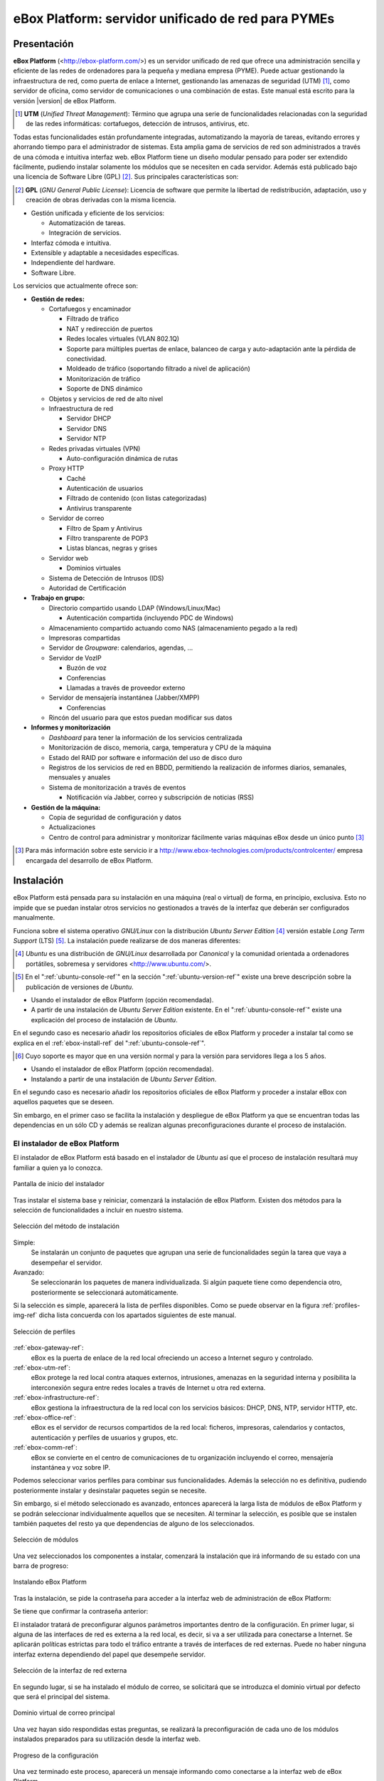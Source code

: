 ####################################################
 eBox Platform: servidor unificado de red para PYMEs
####################################################

.. sectionauthor:: José A. Calvo <jacalvo@ebox-platform.com>,
                   Isaac Clerencia <iclerencia@ebox-platform.com>,
                   Enrique J. Hernández <ejhernandez@ebox-platform.com>,
                   Víctor Jímenez <vjimenez@warp.es>,
                   Jorge Salamero <jsalamero@ebox-platform.com>,
                   Javier Uruen <juruen@ebox-platform.com>,

Presentación
************

**eBox Platform** (<http://ebox-platform.com/>) es un servidor unificado de
red que ofrece una administración sencilla y eficiente de
las redes de ordenadores para la pequeña y mediana empresa
(PYME). Puede actuar gestionando la infraestructura de red, como puerta de enlace a Internet,
gestionando las amenazas de seguridad (UTM) [#]_, como servidor de oficina, como
servidor de comunicaciones o una combinación de estas. Este
manual está escrito para la versión |version| de eBox Platform.

.. [#] **UTM** (*Unified Threat Management*): Término que agrupa una
       serie de funcionalidades relacionadas con la seguridad de las
       redes informáticas: cortafuegos, detección de intrusos, antivirus, etc.

Todas estas funcionalidades están profundamente integradas,
automatizando la mayoría de tareas, evitando errores y ahorrando tiempo para el
administrador de sistemas. Esta amplia gama de servicios de
red son administrados a través de una cómoda e intuitiva interfaz web.
eBox Platform tiene un diseño modular pensado para poder ser extendido
fácilmente, pudiendo instalar solamente los módulos que se necesiten en
cada servidor. Además está publicado bajo una licencia de Software Libre (GPL) [#f1]_. Sus
principales características son:

.. [#f1] **GPL** (*GNU General Public License*): Licencia de software que
         permite la libertad de redistribución, adaptación, uso y creación de
         obras derivadas con la misma licencia.

* Gestión unificada y eficiente de los servicios:

  * Automatización de tareas.
  * Integración de servicios.

* Interfaz cómoda e intuitiva.
* Extensible y adaptable a necesidades específicas.
* Independiente del hardware.
* Software Libre.

Los servicios que actualmente ofrece son:

* **Gestión de redes:**

  * Cortafuegos y encaminador

    * Filtrado de tráfico
    * NAT y redirección de puertos
    * Redes locales virtuales (VLAN 802.1Q)
    * Soporte para múltiples puertas de enlace, balanceo de carga y
      auto-adaptación ante la pérdida de conectividad.
    * Moldeado de tráfico (soportando filtrado a nivel de aplicación)
    * Monitorización de tráfico
    * Soporte de DNS dinámico

  * Objetos y servicios de red de alto nivel

  * Infraestructura de red

    * Servidor DHCP
    * Servidor DNS
    * Servidor NTP

  * Redes privadas virtuales (VPN)

    * Auto-configuración dinámica de rutas

  * Proxy HTTP

    * Caché
    * Autenticación de usuarios
    * Filtrado de contenido (con listas categorizadas)
    * Antivirus transparente

  * Servidor de correo

    * Filtro de Spam y Antivirus
    * Filtro transparente de POP3
    * Listas blancas, negras y grises

  * Servidor web

    * Dominios virtuales

  * Sistema de Detección de Intrusos (IDS)
  * Autoridad de Certificación


* **Trabajo en grupo:**

  * Directorio compartido usando LDAP (Windows/Linux/Mac)

    * Autenticación compartida (incluyendo PDC de Windows)

  * Almacenamiento compartido actuando como NAS (almacenamiento pegado a la
    red)
  * Impresoras compartidas
  * Servidor de *Groupware*: calendarios, agendas, ...
  * Servidor de VozIP

    * Buzón de voz
    * Conferencias
    * Llamadas a través de proveedor externo
  * Servidor de mensajería instantánea (Jabber/XMPP)

    * Conferencias
  * Rincón del usuario para que estos puedan modificar sus datos

* **Informes y monitorización**

  * *Dashboard* para tener la información de los servicios centralizada
  * Monitorización de disco, memoria, carga, temperatura y CPU de la máquina
  * Estado del RAID por software e información del uso de disco duro
  * Registros de los servicios de red en BBDD, permitiendo la
    realización de informes diarios, semanales, mensuales y anuales
  * Sistema de monitorización a través de eventos

    * Notificación vía Jabber, correo y subscripción de noticias (RSS)

* **Gestión de la máquina:**

  * Copia de seguridad de configuración y datos
  * Actualizaciones

  * Centro de control para administrar y monitorizar fácilmente varias máquinas
    eBox desde un único punto [#]_

.. [#] Para más información sobre este servicio ir a
       http://www.ebox-technologies.com/products/controlcenter/
       empresa encargada del desarrollo de eBox Platform.

Instalación
***********

eBox Platform está pensada para su instalación en una máquina
(real o virtual) de forma, en principio, exclusiva. Esto no impide que se puedan
instalar otros servicios no gestionados a través de la interfaz que deberán ser
configurados manualmente.

Funciona sobre el sistema operativo *GNU/Linux* con la distribución
*Ubuntu Server Edition* [#]_ versión estable *Long Term Support* (LTS)
[#]_.  La instalación puede realizarse de dos maneras diferentes:

.. [#] *Ubuntu* es una distribución de *GNU/Linux*
       desarrollada por *Canonical* y la comunidad orientada a ordenadores
       portátiles, sobremesa y servidores <http://www.ubuntu.com/>.

.. manual

.. [#] En el ":ref:`ubuntu-console-ref`" en la sección
       ":ref:`ubuntu-version-ref`" existe una breve
       descripción sobre la publicación de versiones de *Ubuntu*.

* Usando el instalador de eBox Platform (opción recomendada).
* A partir de una instalación de *Ubuntu Server
  Edition* existente. En el ":ref:`ubuntu-console-ref`" existe una
  explicación del proceso de instalación de *Ubuntu*.

En el segundo caso es necesario añadir los repositorios oficiales
de eBox Platform y proceder a instalar tal como se explica en el
:ref:`ebox-install-ref` del ":ref:`ubuntu-console-ref`".

.. endmanual

.. web

.. [#] Cuyo soporte es mayor que en una versión normal y para la
       versión para servidores llega a los 5 años.

* Usando el instalador de eBox Platform (opción recomendada).
* Instalando a partir de una instalación de *Ubuntu Server
  Edition*.

En el segundo caso es necesario añadir los repositorios oficiales
de eBox Platform y proceder a instalar eBox con aquellos paquetes que
se deseen.

.. endweb

Sin embargo, en el primer caso se facilita la instalación y
despliegue de eBox Platform ya que se encuentran todas las dependencias
en un sólo CD y además se realizan algunas preconfiguraciones durante el
proceso de instalación.

El instalador de eBox Platform
==============================

El instalador de eBox Platform está basado en el instalador de *Ubuntu* así
que el proceso de instalación resultará muy familiar a quien ya lo conozca.

.. figure:: images/intro/eBox-installer.png
   :scale: 50
   :alt: Pantalla de inicio del instalador
   :align: center

   Pantalla de inicio del instalador

Tras instalar el sistema base y reiniciar, comenzará la
instalación de eBox Platform. Existen dos métodos para la selección de
funcionalidades a incluir en nuestro sistema.

.. figure:: images/intro/package-selection-method.png
   :scale: 50
   :alt: Selección del método de instalación
   :align: center

   Selección del método de instalación

Simple:
  Se instalarán un conjunto de paquetes que agrupan una serie de
  funcionalidades según la tarea que vaya a desempeñar el servidor.
Avanzado:
  Se seleccionarán los paquetes de manera individualizada. Si
  algún paquete tiene como dependencia otro, posteriormente se
  seleccionará automáticamente.

Si la selección es simple, aparecerá la lista de perfiles
disponibles. Como se puede observar en la figura
:ref:`profiles-img-ref` dicha lista concuerda con los apartados
siguientes de este manual.

.. _profiles-img-ref:

.. figure:: images/intro/profiles.png
   :scale: 50
   :alt: Selección de perfiles
   :align: center

   Selección de perfiles

:ref:`ebox-gateway-ref`:
   eBox es la puerta de enlace de la red local ofreciendo un acceso
   a Internet seguro y controlado.
:ref:`ebox-utm-ref`:
   eBox protege la red local contra ataques externos, intrusiones,
   amenazas en la seguridad interna y posibilita la interconexión
   segura entre redes locales a través de Internet u otra red externa.
:ref:`ebox-infrastructure-ref`:
   eBox gestiona la infraestructura de la red local con los servicios
   básicos: DHCP, DNS, NTP, servidor HTTP, etc.
:ref:`ebox-office-ref`:
   eBox es el servidor de recursos compartidos de la red local: ficheros,
   impresoras, calendarios y contactos, autenticación y perfiles de
   usuarios y grupos, etc.
:ref:`ebox-comm-ref`:
   eBox se convierte en el centro de comunicaciones de
   tu organización incluyendo el correo, mensajería instantánea y voz
   sobre IP.

Podemos seleccionar varios perfiles para combinar sus funcionalidades.
Además la selección no es definitiva, pudiendo posteriormente instalar y
desinstalar paquetes según se necesite.

Sin embargo, si el método seleccionado es avanzado, entonces aparecerá
la larga lista de módulos de eBox Platform y se podrán seleccionar
individualmente aquellos que se necesiten. Al terminar la selección,
es posible que se instalen también paquetes del resto ya que
dependencias de alguno de los seleccionados.

.. figure:: images/intro/module-selection.png
   :scale: 70
   :alt: Selección de módulos
   :align: center

   Selección de módulos

Una vez seleccionados los componentes a instalar, comenzará la
instalación que irá informando de su estado con una barra de progreso:

.. figure:: images/intro/installing-eBox.png
   :scale: 70
   :alt: Instalando eBox Platform
   :align: center

   Instalando eBox Platform

Tras la instalación, se pide la contraseña para acceder a la interfaz web de
administración de eBox Platform:

.. image:: images/intro/password.png
   :scale: 70
   :alt: Introducir contraseña de acceso a la interfaz web
   :align: center

Se tiene que confirmar la contraseña anterior:

.. image:: images/intro/repassword.png
   :scale: 70
   :alt: Confirmar contraseña de acceso a la interfaz web
   :align: center

El instalador tratará de preconfigurar algunos parámetros
importantes dentro de la configuración. En primer lugar, si alguna de las
interfaces de red es externa a la red local, es decir, si va a ser utilizada
para conectarse a Internet. Se aplicarán políticas estrictas para todo el
tráfico entrante a través de interfaces de red externas. Puede no haber
ninguna interfaz externa dependiendo del papel que desempeñe servidor.

.. figure:: images/intro/select-external-iface.png
   :scale: 70
   :alt: Selección de la interfaz de red externa
   :align: center

   Selección de la interfaz de red externa

En segundo lugar, si se ha instalado el módulo de correo, se
solicitará que se introduzca el dominio virtual por defecto que será
el principal del sistema.

.. figure:: images/intro/vmaildomain.png
   :scale: 70
   :alt: Dominio virtual de correo principal
   :align: center

   Dominio virtual de correo principal

Una vez hayan sido respondidas estas preguntas, se realizará la
preconfiguración de cada uno de los módulos instalados preparados para
su utilización desde la interfaz web.

.. figure:: images/intro/preconfiguring-ebox.png
   :scale: 50
   :alt: Progreso de la configuración
   :align: center

   Progreso de la configuración

Una vez terminado este proceso, aparecerá un mensaje informando como
conectarse a la interfaz web de eBox Platform.

.. figure:: images/intro/ebox-ready-to-use.png
   :scale: 50
   :alt: Instalación finalizada
   :align: center

   Instalación finalizada

El proceso de instalación de eBox Platform ha finalizado y aparecerá
la consola del sistema donde podremos autenticarnos con el usuario
creado durante la instalación de *Ubuntu*. La contraseña de eBox
Platform es exclusiva de la interfaz web y no tiene nada que ver con
la de este usuario administrador de la máquina. Al iniciar sesión en la consola,
se ofrece un mensaje informativo específico de eBox Platform como el
que aparece en la imagen.

.. image:: images/intro/motd.png
   :scale: 50
   :align: center
   :alt: Mensaje de entrada a la consola

La interfaz web de administración
*********************************

Una vez instalado eBox Platform, la dirección para acceder a la
interfaz web de administración es:

  https://direccion_de_red/ebox/

Donde *direccion_de_red* es la dirección IP o el nombre de la máquina donde está
instalado eBox que resuelve a esa dirección.

.. warning::

   Para acceder a la interfaz web se debe usar Mozilla Firefox, ya que
   otros navegadores como Microsoft Internet Explorer pueden dar problemas.

La primera pantalla solicita la contraseña del administrador:

.. image:: images/intro/01-login.png
   :scale: 50
   :alt: Entrada a la interfaz
   :align: center

Tras autenticarse aparece la interfaz de administración que se encuentra dividida en
tres partes fundamentales:

.. figure:: images/intro/02-homepage.png
   :scale: 50
   :alt: Pantalla principal
   :align: center

   Pantalla principal

Menú lateral izquierdo:
  Contiene los enlaces a todos los **servicios** que se pueden configurar
  mediante eBox Platform, separados por categorías. Cuando se ha seleccionado
  algún servicio en este menú puede aparecer un submenú para configurar
  cuestiones particulares de dicho servicio.

  .. figure:: images/intro/03-sidebar.png
     :scale: 50
     :alt: Menú lateral izquierdo
     :align: center

     Menú lateral izquierdo

Menú superior:
  Contiene las **acciones** para guardar los cambios realizados en el
  contenido y hacerlos efectivos, así como para el cierre de sesión.

  .. figure:: images/intro/04-topbar.png
     :alt: Menú superior
     :align: center

     Menú superior

Contenido principal:
  El contenido, que ocupa la parte central, comprende uno o varios formularios o
  tablas con información acerca de la **configuración del servicio**
  seleccionado a través del menú lateral izquierdo y sus submenús. En
  ocasiones, en la parte superior, aparecerá una barra de pestañas en la que
  cada pestaña representará una subsección diferente dentro de la sección a la
  que hemos accedido.

  .. figure:: images/intro/05-center-configure.png
     :scale: 50
     :alt: Formulario de configuración
     :align: center

     Formulario de configuración

*Dashboard*
===========

El *dashboard* es la pantalla inicial de la interfaz. Contiene una
serie de *widgets* configurables. En todo momento se pueden
reorganizar pulsando en los títulos y arrastrándolos.

.. figure:: images/intro/05-center-dashboard.png
   :scale: 70
   :alt: *Dashboard*
   :align: center

   *Dashboard*

Pulsando en :guilabel:`Configurar Widgets` la interfaz cambia,
permitiendo retirar y añadir nuevos *widgets*. Para añadir uno nuevo,
se busca en el menú superior y se arrastra a la parte central.

.. figure:: images/intro/05-center-dashboard-configure.png
   :scale: 90
   :alt: Configuración del *dashboard*
   :align: center

   Configuración del *dashboard*

Estado de los módulos
---------------------

Hay un *widget* muy importante dentro del *dashboard* que muestra el
estado de todos los módulos instalados en eBox.

.. figure:: images/intro/module-status-dashboard.png
   :scale: 50
   :alt: *Widget* de estado de los módulos
   :align: center

   *Widget* de estado de los módulos

La imagen muestra el estado para un servicio y una acción que se puede
ejecutar sobre él. Los estados disponibles son los siguientes:

Ejecutándose:
  Los demonios del servicio se están ejecutando para aceptar
  conexiones de los clientes. Se puede reiniciar el servicio usando
  :guilabel:`Reiniciar`.

Ejecutándose sin ser gestionado:
  Si no has configurado el servicio todavía, es posible encontrarlo
  ejecutando con la configuración por defecto de la distribución. Por
  tanto, no es gestionado por eBox hasta el momento.

Parado:
  Ha ocurrido algún problema ya que el servicio debería estar
  ejecutándose pero está parado por alguna razón. Para descubrirla, se
  deberían comprobar los ficheros de registro para el servicio o el
  fichero de registro de eBox mismo como describe la sección
  :ref:`ebox-working-ref`. Se puede intentar iniciar el servicio
  pinchando en :guilabel:`Arrancar`.

Deshabilitado:
  El servicio ha sido deshabilitado explícitamente por el
  administrador como se explica en :ref:`module-status-ref`.

Aplicando los cambios en la configuración
=========================================

Una particularidad importante del funcionamiento de eBox Platform es su forma
de hacer efectivas las configuraciones que hagamos en la interfaz. Para ello, primero
se tendrán que aceptar los cambios en el formulario actual, pero para
que estos cambios sean efectivos y se apliquen de forma permanente se
tendrá que presionar :guilabel:`Guardar Cambios` del menú
superior. Este botón cambiará a color rojo para indicarnos que hay
cambios sin guardar. Si no se sigue este procedimiento se perderán
todos los cambios que se hayan realizado a lo largo de la sesión al
finalizar ésta. Existen algunos casos especiales en los que no es
necesario guardar los cambios pero se avisa adecuadamente.

.. figure:: images/intro/06-savechanges.png
   :scale: 70
   :alt: Guardar Cambios
   :align: center

   Guardar Cambios

Además de esto, se pueden revertir los cambios. Por tanto si has
cambiado algo que no recuerdas o no estás seguro de hacerlo, siempre
puedes descartar los cambios de manera segura. Ten en cuenta que si
modificas la configuración de las interfaces de red o el puerto de
administración, puedes perder la conexión con eBox. Para recuperarla
quizás debas reescribir la URL en el navegador.

.. _module-status-ref:

Configuración del estado de los módulos
=======================================

Como se ha discutido previamente, eBox se construye modularmente. El
objetivo de la mayoría de módulos es gestionar servicios de red que
debes habilitar a través de :menuselection:`Estado del módulo`.

.. figure:: images/intro/module-status-conf.png
   :scale: 50
   :alt: Configuración del estado de los módulos
   :align: center

   Configuración del estado de los módulos


Cada módulo puede tener dependencias sobre otros para que
funcione. Por ejemplo, el servicio DHCP necesita que el módulo de red
esté habilitado para que pueda ofrecer direcciones IP a través de las
interfaces de red configuradas. Por tanto, las dependencias se
muestran en la columna :guilabel:`Depende`.

Habilitar un módulo por primera vez es conocido dentro de la *jerga*
eBox como **configurar** un módulo. Dicha configuración se realiza una
vez por módulo. Seleccionando la columna :guilabel:`Estado`, habilitas
o deshabilitas el módulo. Si es la primera vez, se presenta un diálogo
para completar una serie de acciones y modificaciones a ficheros que
implica la activación del módulo [#]_. Tras ello, puedes guardar los
cambios para llevar a acabo las modificaciones.

.. figure:: images/intro/dialog-module-status.png
   :scale: 50
   :alt: Diálogo de confirmación para **configurar** un módulo
   :align: center

   Diálogo de confirmación para **configurar** un módulo


.. [#] Este proceso es obligatorio para cumplir la política de Debian
   http://www.debian.org/doc/debian-policy/ 

.. _ebox-working-ref:

¿Cómo funciona eBox Platform?
*****************************

EBox Platform no es sólo una interfaz web que sirve para administrar
los servicios de red más comunes [#]_. Entre sus principales funciones
destaca el dar cohesión y unicidad a un conjunto de servicios de red
que de lo contrario funcionarían de forma independiente.

.. [#] Para mostrar la magnitud del proyecto, podemos consultar el
       sitio independiente **ohloh.net**, donde se hace un análisis
       extenso al código de eBox Platform en
       <http://www.ohloh.net/p/ebox/analyses/latest>.

.. figure:: images/intro/integration.png
   :scale: 70
   :alt: Integración de eBox Platform
   :align: center

Toda la configuración de cada uno de los servicios es escrita por eBox
de manera automática. Para ello utiliza un sistema de plantillas.
Con esta automatización se evitan los posibles errores cometidos de forma
manual y ahorra a los administradores el tener que conocer los
detalles de cada uno de los formatos de los ficheros de configuración
de cada servicio. Por tanto, no se deben editar los ficheros de
configuración originales del sistema ya que se sobreescribirían al
guardar cambios al estar gestionados automáticamente por eBox.

.. manual

En el apartado :ref:`ebox-internals-ref` existe una explicación más extensa acerca
del funcionamiento interno.

.. endmanual

Los informes de los eventos y posibles errores de eBox se
almacenan en el directorio `/var/log/ebox/` y se distribuyen en los
siguientes ficheros:

`/var/log/ebox/ebox.log`:
  Los errores relacionados con eBox Platform.
`/var/log/ebox/error.log`:
  Los errores relacionados con el servidor web de la interfaz.
`/var/log/ebox/access.log`:
  Los accesos al servidor web de la interfaz.

Si se quiere aumentar la información sobre algún error que se haya
producido, se puede habilitar el modo de depuración de errores a través
de la opción *debug* en el fichero `/etc/ebox/99ebox.conf`. Tras
habilitar esta opción se deberá reiniciar el servidor web de la
interfaz mediante `sudo /etc/init.d/ebox apache restart`.

Emplazamiento en la red
***********************

Configuración de la red local
=============================

eBox Platform puede utilizarse de dos maneras fundamentales:

* **Encaminador** y **filtro** de la conexión a internet.
* Servidor de los distintos servicios de red.

Ambas funcionalidades pueden combinarse en una misma máquina o
separarse en varias.

La figura :ref:`ebox-net-img-ref` escenifica las distintas ubicaciones que
puede tomar el servidor con eBox Platform dentro de la red, tanto
haciendo nexo de unión entre redes como un servidor dentro de la
propia red.

.. _ebox-net-img-ref:

.. figure:: images/intro/multiple.png
   :scale: 60
   :alt: Distintas ubicaciones en la red
   :align: center

   Distintas ubicaciones en la red

A lo largo de esta documentación se verá cómo configurar eBox Platform para
desempeñar un papel de puerta de enlace y encaminador. Y por supuesto también
veremos la configuración en los casos que actúe como un servidor más dentro de
la red.

Configuración de red con eBox Platform
======================================

Si colocamos el servidor en el interior de una red, lo más probable es que se nos
asigne una dirección IP a través del protocolo DHCP. A través de
:menuselection:`Red --> Interfaces` se puede acceder a cada una de las tarjetas de
red detectadas por el sistema y se puede configurar de manera estática (dirección
configurada manualmente), dinámica (dirección configurada por DHCP) o como
*Trunk 802.1Q*, para la creación de redes VLAN.

.. figure:: images/intro/07-networkinterfaces.png
   :scale: 60
   :alt: Configuración de interfaces de red
   :align: center

   Configuración de interfaces de red

Si configuramos la interfaz como estática podemos asociar una o más
:guilabel:`Interfaces Virtuales` a dicha interfaz real para servir direcciones IP
adicionales con lo que se podría atender a diferentes redes o a la misma con diferente
dirección.

.. figure:: images/intro/08-networkstatic.png
   :scale: 60
   :alt: Configuración estática de interfaces de red
   :align: center

   Configuración estática de interfaces de red

Para que eBox sea capaz de resolver nombres de dominio debemos indicarle la dirección de uno
o varios servidores de nombres en :menuselection:`Red --> DNS`.

.. figure:: images/intro/09-dns.png
   :scale: 80
   :alt: Configuración de servidores DNS
   :align: center

   Configuración de servidores DNS

Si tu conexión a Internet tiene una IP pública dinámica y quieres que un nombre
de dominio apunte a ella, se necesita un proveedor de DNS dinámico. eBox tiene
soporte para algunos de los proveedores de DNS dinámico más populares.

Para configurar un nombre de DNS dinámico en eBox desde :menuselection:`Red -->
DynDNS` selecciona el proveedor del servicio y configura el nombre de usuario,
contraseña y nombre de dominio que queremos actualizar cuando la dirección
pública cambie. Solo resta :guilabel:`Activar DNS Dinámico` y :guilabel:`Guardar
Cambios`.

.. figure:: images/intro/dyndns.png
   :scale: 80
   :alt: Configuración de DNS Dinámico
   :align: center

   Configuración de DNS Dinámico

eBox se conecta al proveedor para conseguir la dirección IP pública evitando
cualquier NAT que haya entre nosotros e Internet. Si estamos utilizando esta
funcionalidad en un escenario con multipasarela, no hay que olvidar crear una
regla que haga que las conexiones al proveedor use siempre la misma puerta
de enlace.

Diagnóstico de redes
====================

Para ver si hemos configurado bien nuestra red podemos utilizar las herramientas
de :menuselection:`Red --> Diagnóstico`.

.. figure:: images/intro/10-diagnotics.png
   :scale: 50
   :alt: Herramientas de diagnóstico de redes
   :align: center

   Herramientas de diagnóstico de redes

**ping** es una herramienta que utiliza el protocolo de diagnóstico de redes ICMP
para observar la conectividad hasta una máquina remota mediante una sencilla
conversación entre ambas.

.. figure:: images/intro/10-diagnotics-ping.png
   :scale: 80
   :alt: Herramienta ping
   :align: center

   Herramienta **ping**

Adicionalmente disponemos de la herramienta **traceroute** que se encarga
de trazar los paquetes encaminados a través de las distintas redes hasta
llegar a una máquina remota determinada. Con esta herramienta podemos ver
el camino que siguen los paquetes para diagnósticos más avanzados.

.. figure:: images/intro/10-diagnostics-trace.png
   :scale: 80
   :alt: Herramienta traceroute
   :align: center

   Herramienta **traceroute**

Y también contamos con la herramienta **dig** que se utiliza para comprobar
el correcto funcionamiento del servicio de resolución de nombres.

.. figure:: images/intro/10-diagnotics-dig.png
   :scale: 80
   :alt: Herramienta dig
   :align: center

   Herramienta **dig**


Ejemplo práctico A
------------------

Vamos a configurar eBox para que obtenga la configuración de la red mediante
DHCP.

Para ello:

#. **Acción:**
   Acceder a la interfaz de eBox, entrar en :menuselection:`Red --> Interfaces` y
   seleccionar para la interfaz de red *eth0* el Método *DHCP*.
   Pulsar el botón :guilabel:`Cambiar`.

   Efecto:
     Se ha activado el botón :guilabel:`Guardar Cambios` y la interfaz de red mantiene
     los datos introducidos.

#. **Acción:**
   Entrar en :menuselection:`Estado del módulo` y
   activar el módulo **Red**, para ello marcar su casilla en la columna
   :guilabel:`Estado`.

   Efecto:
     eBox solicita permiso para sobreescribir algunos ficheros.

#. **Acción:**
   Leer los cambios de cada uno de los ficheros que van a ser modificados y
   otorgar permiso a eBox para sobreescribirlos.

   Efecto:
     Se ha activado el botón :guilabel:`Guardar Cambios` y algunos módulos que dependen
     de **red** ahora pueden ser activados.

#. **Acción:**
   Guardar los cambios.

   Efecto:
     eBox muestra el progreso mientras aplica los cambios. Una vez que ha
     terminado lo muestra.

     Ahora eBox gestiona la configuración de la red.

#. **Acción:**
   Acceder a :menuselection:`Red --> Herramientas de
   Diagnóstico`. Hacer ping a ebox-platform.com.

   Efecto:
     Se muestran como resultado tres intentos satisfactorios de conexión con
     el servidor de internet.

#. **Acción:**
   Acceder a :menuselection:`Red --> Herramientas de
   Diagnóstico`. Hacer ping a una eBox de un compañero de aula.

   Efecto:
     Se muestran como resultado tres intentos satisfactorios de conexión con
     la máquina.

#. **Acción:**
   Acceder a :menuselection:`Red --> Herramientas Diagnóstico`. Ejecutar
   traceroute hacia ebox-technologies.com.

   Efecto:
     Se muestra como resultado la serie de máquinas que un paquete recorre
     hasta llegar a la máquina destino.

Ejemplo práctico B
------------------

Para el resto de ejercicios del manual es una buena práctica habilitar
los registros.

Para ello:

#. **Acción:**
   Acceder a la interfaz de eBox, entrar en :menuselection:`Estado del módulo` y
   activar el módulo **Registros**, para ello marcar su casilla en la columna
   :guilabel:`Estado`.

   Efecto:
     eBox solicita permiso para realizar una serie de acciones.

#. **Acción:**
   Leer los acciones que va a realizar eBox y aceptarlas.

   Efecto:
     Se ha activado el botón :guilabel:`Guardar Cambios`.

#. **Acción:**
   Guardar los cambios.

   Efecto:
     eBox muestra el progreso mientras aplica los cambios. Una vez que ha
     terminado lo muestra.

     Ahora eBox tiene los registros activados. Puedes echar un vistazo
     en :menuselection:`Registros --> Consultar registros`. De todas
     maneras, en la sección :ref:`logs-ref`.
